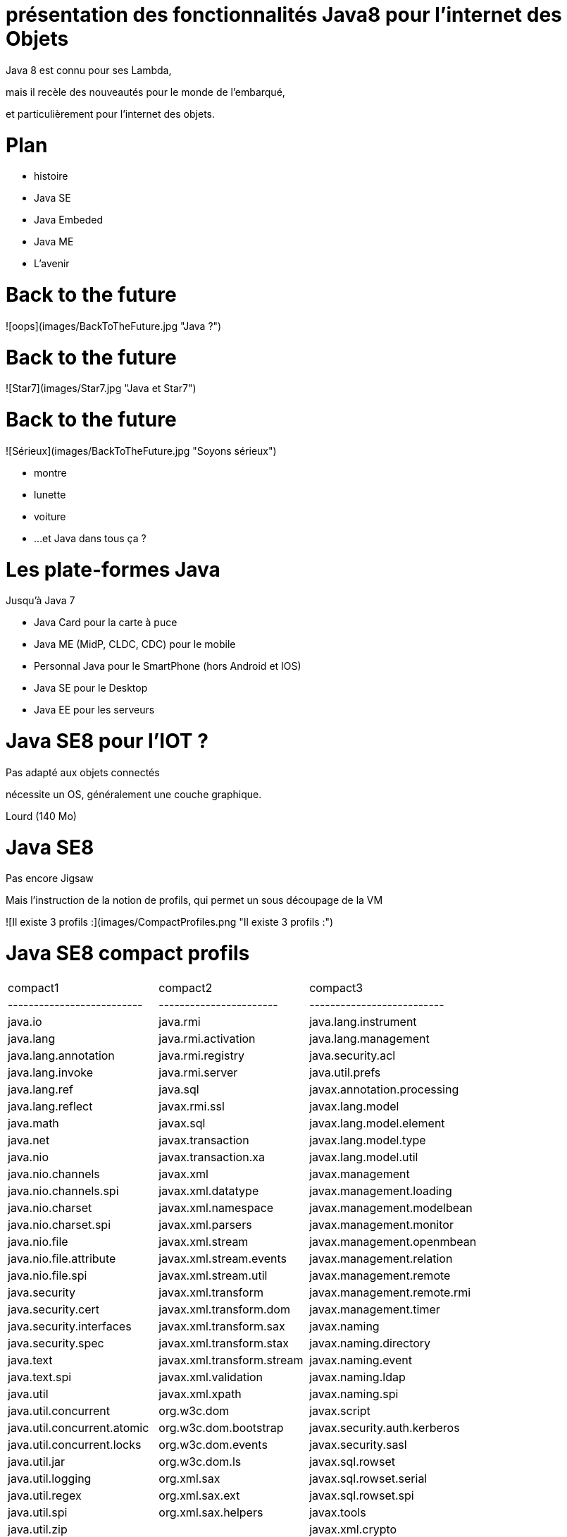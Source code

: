 // ---
// layout: master
// title: Java 8 et l'IOT
// ---

# présentation des fonctionnalités Java8 pour l'internet des Objets

Java 8 est connu pour ses Lambda,

mais il recèle des nouveautés pour le monde de l'embarqué,

et particulièrement pour l'internet des objets.

# Plan

* histoire
* Java SE
* Java Embeded
* Java ME
* L'avenir

# Back to the future

![oops](images/BackToTheFuture.jpg "Java ?") 

# Back to the future

![Star7](images/Star7.jpg "Java et Star7") 

# Back to the future

![Sérieux](images/BackToTheFuture.jpg "Soyons sérieux") 

* montre
* lunette
* voiture
* ...
et Java dans tous ça ?

# Les plate-formes Java

Jusqu'à Java 7

* Java Card pour la carte à puce
* Java ME (MidP, CLDC, CDC) pour le mobile
* Personnal Java pour le SmartPhone (hors Android et IOS) 
* Java SE pour le Desktop
* Java EE pour les serveurs

# Java SE8 pour l'IOT ?

Pas adapté aux objets connectés

nécessite un OS, généralement une couche graphique.

Lourd (140 Mo)

# Java SE8

Pas encore Jigsaw

Mais l'instruction de la notion de profils, qui permet un sous découpage de la VM

![Il existe 3 profils :](images/CompactProfiles.png "Il existe 3 profils :") 

# Java SE8 compact profils

|=======
| compact1                    | compact2                   | compact3|
| --------------------------  | -----------------------    | --------------------------|
| java.io                     | java.rmi                   | java.lang.instrument|
| java.lang                   | java.rmi.activation        | java.lang.management|
| java.lang.annotation        | java.rmi.registry          | java.security.acl|
| java.lang.invoke            | java.rmi.server            | java.util.prefs|
| java.lang.ref               | java.sql                   | javax.annotation.processing|
| java.lang.reflect           | javax.rmi.ssl              | javax.lang.model|
| java.math                   | javax.sql                  | javax.lang.model.element|
| java.net                    | javax.transaction          | javax.lang.model.type|
| java.nio                    | javax.transaction.xa       | javax.lang.model.util|
| java.nio.channels           | javax.xml                  | javax.management|
| java.nio.channels.spi       | javax.xml.datatype         | javax.management.loading|
| java.nio.charset            | javax.xml.namespace        | javax.management.modelbean|
| java.nio.charset.spi        | javax.xml.parsers          | javax.management.monitor|
| java.nio.file               | javax.xml.stream           | javax.management.openmbean|
| java.nio.file.attribute     | javax.xml.stream.events    | javax.management.relation|
| java.nio.file.spi           | javax.xml.stream.util      | javax.management.remote|
| java.security               | javax.xml.transform        | javax.management.remote.rmi|
| java.security.cert          | javax.xml.transform.dom    | javax.management.timer|
| java.security.interfaces    | javax.xml.transform.sax    | javax.naming|
| java.security.spec          | javax.xml.transform.stax   | javax.naming.directory|
| java.text                   | javax.xml.transform.stream | javax.naming.event|
| java.text.spi               | javax.xml.validation       | javax.naming.ldap|
| java.util                   | javax.xml.xpath            | javax.naming.spi|
| java.util.concurrent        | org.w3c.dom                | javax.script|
| java.util.concurrent.atomic | org.w3c.dom.bootstrap      | javax.security.auth.kerberos|
| java.util.concurrent.locks  | org.w3c.dom.events         | javax.security.sasl|
| java.util.jar               | org.w3c.dom.ls             | javax.sql.rowset|
| java.util.logging           | org.xml.sax                | javax.sql.rowset.serial|
| java.util.regex             | org.xml.sax.ext            | javax.sql.rowset.spi|
| java.util.spi               | org.xml.sax.helpers        | javax.tools|
| java.util.zip               |                            | javax.xml.crypto|
| javax.crypto                |                            | javax.xml.crypto.dom|
| javax.crypto.interfaces     |                            | javax.xml.crypto.dsig|
| javax.crypto.spec           |                            | javax.xml.crypto.dsig.dom|
| javax.net                   |                            | javax.xml.crypto.dsig.keyinfo|
| javax.net.ssl               |                            | javax.xml.crypto.dsig.spec|
| javax.security.auth         |                            | org.ieft.jgss|
| javax.security.auth.callback|||
| javax.security.auth.login|||
| javax.security.auth.spi|||
| javax.security.auth.x500|||
| javax.security.cert|||
|=======

# Java SE8 Compact Profil 1

[démo OSGI](https://youtu.be/TCaBno_Euqk)

# Les plate-formes Java Embedded

![Java Embedded](images/JavaEmbedded.png "Java Embedded") 

# JSE Embedded

| | Java ME Embedded | Java SE for Embedded |
| ------------- | ------------- | ------------- 
|Java APIs|CLDC 8, MEEP 8, Device IO APIs, Additional Optional APIs|Full featured Java SE 8 API support|
|Min Memory requirements: RAM + Flash|128KB RAM / 1MB Flash – for the smallest profile|Total: 10.4MB (Headless) – for the smallest profile|
|Min MHz|30MHz|200MHz|
|Target Segments|Small embedded (resource-constrained) devices|Mid to High embedded devices|
|Sample Devices/Use|Cases Mobile/Feature Handsets, Digital Pen, Sensors|Industrial automation/equipments, Highend Network Appliances/Printing Devices, Medial, Aerospace and Defence, Smart Grid/ Kiosks|
|Available Ports|* ARM Cortex-M3/M4 on KEIL MCBSTM32F200 * ARM11 on Raspberry Pi * Qualcomm M2M product family (based on ARM9) * Custom ports available through Java Engineering Services|OS: Linux, Windows Processors: ARM v5/6/7, PowerPC, X86|

# JME

RIP Nokia !

Symbian est &#x1f507; aphone

Java + SmartPhone = Android ?

# JME8

JME8 = IOT

![Version Raspberry PI](images/raspberryPiA+.jpg "Version Raspberry PI") 
![Version Freescale FRDM-K64F](images/Freescale FRDM-K64F.jpg "Version Freescale FRDM-K64F") 

# JME8

![JavaME Platforme](images/JavaME Platforme.jpeg "JavaME Platforme") 

# Avantages Java ME8

+ alignement Java SE8/Java ME8
    - Stream
    - Lambda
    - Event/Listener
    - Les Enums
+ Taille réduite :
    - 128 KB RAM 
    - 1 MB de Flash/ROM

# Avantages Java ME8

Gestion

* des accès :
    + GPIOs
    + Analog to Digital Converter (ADC)
    + Digital to Analog Converter (DAC)
    + ...
* des ports de communications :
    + SPI (MSIO)
    + I2C
    + UART
* Connectivité :
    + 3GPP (3rd Generation Partnership Project)
    + CDMA (Code division multiple access)
    + WiFi (Wireless Fidelity)
* New APIs for RESTful programming
    + JSON API
    + Async HTTP API
    + OAuth 2.0 AP

# Java Card

* Assure la sécurité des Objets connectées
* Possibilité de mettre des cartes à puces soudées dans les objets connectés

# Java dans le Cloud

* Big data
* Machine Learning

# Conclusion

Quid de l'avenir ?

Java 9

* Jigsaw
* Precompilateur
* Value Object
* ...

A quand du Java sur Arduino


